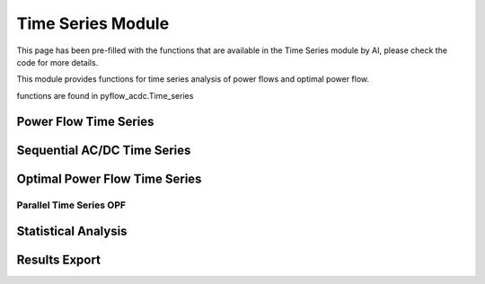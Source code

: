 Time Series Module
=================

This page has been pre-filled with the functions that are available in the Time Series module by AI, please check the code for more details.

This module provides functions for time series analysis of power flows and optimal power flow.

functions are found in pyflow_acdc.Time_series

Power Flow Time Series
--------------------

.. py:function:: Time_series_PF(grid)

   Performs time series power flow analysis.

   .. list-table::
      :widths: 20 10 50 10 10
      :header-rows: 1

      * - Parameter
        - Type
        - Description
        - Default
        - Units
      * - ``grid``
        - Grid
        - Grid to analyze
        - Required
        - -

   **Example**

   .. code-block:: python

       pyf.Time_series_PF(grid)

Sequential AC/DC Time Series
--------------------------

.. py:function:: TS_ACDC_PF(grid, start=1, end=99999, print_step=False)

   Performs sequential AC/DC power flow for time series data.

   .. list-table::
      :widths: 20 10 50 10 10
      :header-rows: 1

      * - Parameter
        - Type
        - Description
        - Default
        - Units
      * - ``grid``
        - Grid
        - Grid to analyze
        - Required
        - -
      * - ``start``
        - int
        - Start time step
        - 1
        - -
      * - ``end``
        - int
        - End time step
        - 99999
        - -
      * - ``print_step``
        - bool
        - Print progress
        - False
        - -

   Results are stored in grid.time_series_results containing:

   - PF_results: Node voltages and power flows
   - line_loading: Line loading percentages
   - ac_line_loading: AC line loading percentages
   - dc_line_loading: DC line loading percentages
   - converter_loading: Converter loading percentages
   - grid_loading: Overall grid loading

   **Example**

   .. code-block:: python

       pyf.TS_ACDC_PF(grid, start=1, end=24)

Optimal Power Flow Time Series
----------------------------

.. py:function:: TS_ACDC_OPF(grid, ObjRule=None, PV_set=False, OnlyGen=True, Price_Zones=False)

   Performs time series optimal power flow analysis.

   Parameters same as OPF_ACDC plus time series specific options.

   **Example**

   .. code-block:: python

       pyf.TS_ACDC_OPF(grid, ObjRule={'Energy_cost': 1.0})

Parallel Time Series OPF
^^^^^^^^^^^^^^^^^^^^^^^

.. py:function:: TS_ACDC_OPF_parallel(grid, ObjRule=None, PV_set=False, OnlyGen=True, Price_Zones=False)

   Performs parallel time series optimal power flow analysis.

   Uses parallel processing to speed up time series calculations.

   **Example**

   .. code-block:: python

       pyf.TS_ACDC_OPF_parallel(grid)

Statistical Analysis
------------------

.. py:function:: Time_series_statistics(grid, curtail=0.99, over_loading=0.9)

   Calculates statistical metrics for time series results.

   .. list-table::
      :widths: 20 10 50 10 10
      :header-rows: 1

      * - Parameter
        - Type
        - Description
        - Default
        - Units
      * - ``grid``
        - Grid
        - Grid with results
        - Required
        - -
      * - ``curtail``
        - float
        - Curtailment percentile
        - 0.99
        - -
      * - ``over_loading``
        - float
        - Overloading threshold
        - 0.9
        - -

   Calculates for each time series:

   - Mean
   - Median
   - Maximum/Minimum
   - Mode
   - IQR
   - Percentiles

Results Export
-------------

.. py:function:: results_TS_OPF(grid, excel_file_path, grid_names=None, stats=None, times=None)

   Exports time series results to Excel file.

   .. list-table::
      :widths: 20 10 50 10 10
      :header-rows: 1

      * - Parameter
        - Type
        - Description
        - Default
        - Units
      * - ``grid``
        - Grid
        - Grid with results
        - Required
        - -
      * - ``excel_file_path``
        - str
        - Output file path
        - Required
        - -
      * - ``grid_names``
        - dict
        - Grid name mappings
        - None
        - -
      * - ``stats``
        - DataFrame
        - Statistical results
        - None
        - -
      * - ``times``
        - dict
        - Computation times
        - None
        - -

   Exports sheets for:

   - Line loadings (AC/DC)
   - Grid loadings
   - Converter flows
   - Generator dispatch
   - Load profiles
   - Curtailment
   - Price zones
   - Statistics

   **Example**

   .. code-block:: python

       pyf.results_TS_OPF(grid, "results.xlsx", stats=stats_df)

